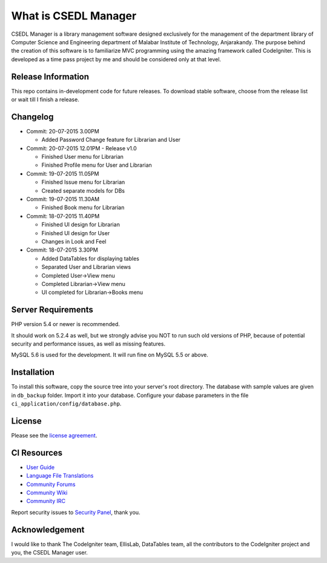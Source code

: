 #####################
What is CSEDL Manager
#####################

CSEDL Manager is a library management software designed exclusively for the management of the department library of Computer Science and Engineering department of Malabar Institute of Technology, Anjarakandy. The purpose behind the creation of this software is to familiarize MVC programming using the amazing framework called CodeIgniter. This is developed as a time pass project by me and should be considered only at that level.

*******************
Release Information
*******************

This repo contains in-development code for future releases. To download stable software, choose from the release list or wait till I finish a release.

*********
Changelog
*********

* Commit: 20-07-2015 3.00PM

  * Added Password Change feature for Librarian and User

* Commit: 20-07-2015 12.01PM - Release v1.0

  * Finished User menu for Librarian
  * Finished Profile menu for User and Librarian

* Commit: 19-07-2015 11.05PM

  * Finished Issue menu for Librarian
  * Created separate models for DBs

* Commit: 19-07-2015 11.30AM

  * Finished Book menu for Librarian
  
* Commit: 18-07-2015 11.40PM

  * Finished UI design for Librarian
  * Finished UI design for User
  * Changes in Look and Feel

* Commit: 18-07-2015 3.30PM

  * Added DataTables for displaying tables
  * Separated User and Librarian views
  * Completed User->View menu
  * Completed Librarian->View menu
  * UI completed for Librarian->Books menu


*******************
Server Requirements
*******************

PHP version 5.4 or newer is recommended.

It should work on 5.2.4 as well, but we strongly advise you NOT to run
such old versions of PHP, because of potential security and performance
issues, as well as missing features.

MySQL 5.6 is used for the development. It will run fine on MySQL 5.5 or above.

************
Installation
************

To install this software, copy the source tree into your server's root directory. The database with sample values are given in ``db_backup`` folder. Import it into your database. Configure your dabase parameters in the file ``ci_application/config/database.php``.

*******
License
*******

Please see the `license
agreement <https://github.com/lalluanthoor/www/blob/master/license.txt>`_.

************
CI Resources
************

-  `User Guide <http://www.codeigniter.com/docs>`_
-  `Language File Translations <https://github.com/bcit-ci/codeigniter3-translations>`_
-  `Community Forums <http://forum.codeigniter.com/>`_
-  `Community Wiki <https://github.com/bcit-ci/CodeIgniter/wiki>`_
-  `Community IRC <http://www.codeigniter.com/irc>`_

Report security issues to `Security Panel <mailto:security@codeigniter.com>`_, thank you.

***************
Acknowledgement
***************

I would like to thank The CodeIgniter team, EllisLab, DataTables team,  all the
contributors to the CodeIgniter project and you, the CSEDL Manager user.